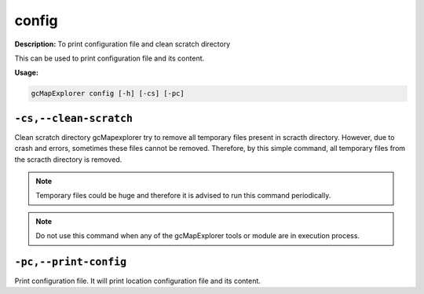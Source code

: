 config
======

**Description:**
To print configuration file and clean scratch directory

This can be used to print configuration file and its content.

**Usage:**

.. code-block:: bash

    gcMapExplorer config [-h] [-cs] [-pc]



``-cs,--clean-scratch``
-----------------------
Clean scratch directory
gcMapexplorer try to remove all temporary files present in scracth
directory. However, due to crash and errors, sometimes these files cannot be removed.
Therefore, by this simple command, all temporary files from the scracth directory
is removed.

.. note:: Temporary files could be huge and therefore it is advised to run this command periodically.
.. note:: Do not use this command when any of the gcMapExplorer tools or module are in execution process.

``-pc,--print-config``
----------------------
Print configuration file. It will print location configuration file and its content.

